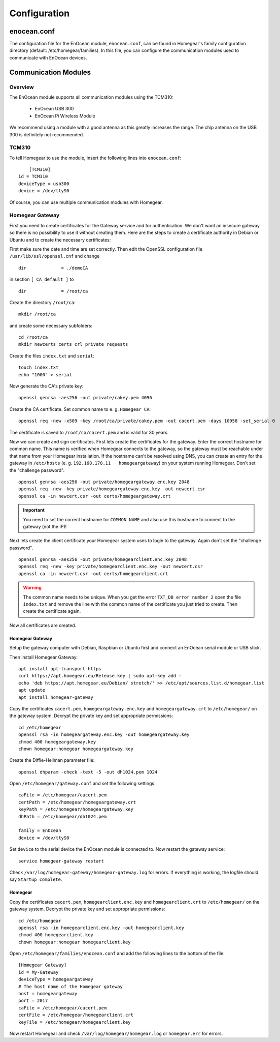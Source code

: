 Configuration
#############

.. highlight:: bash

enocean.conf
************

The configuration file for the EnOcean module, ``enocean.conf``, can be found in Homegear's family configuration directory (default: /etc/homegear/families). In this file, you can configure the communication modules used to communicate with EnOcean devices.


Communication Modules
*********************

Overview
========

The EnOcean module supports all communication modules using the TCM310:

	* EnOcean USB 300
	* EnOcean Pi Wireless Module

We recommend using a module with a good antenna as this greatly increases the range. The chip antenna on the USB 300 is definitely not recommended.


TCM310
======

To tell Homegear to use the module, insert the following lines into ``enocean.conf``::

	[TCM310]
    id = TCM310
    deviceType = usb300
    device = /dev/ttyS0


Of course, you can use multiple communication modules with Homegear.


Homegear Gateway
================

First you need to create certificates for the Gateway service and for authentication. We don't want an insecure gateway so there is no possibility to use it without creating them. Here are the steps to create a certificate authority in Debian or Ubuntu and to create the necessary certificates:

First make sure the date and time are set correctly. Then edit the OpenSSL configuration file ``/usr/lib/ssl/openssl.cnf`` and change ::

    dir             = ./demoCA


in section ``[ CA_default ]`` to ::

    dir             = /root/ca


Create the directory ``/root/ca``::

    mkdir /root/ca


and create some necessary subfolders::

    cd /root/ca
    mkdir newcerts certs crl private requests


Create the files ``index.txt`` and ``serial``::

    touch index.txt
    echo "1000" > serial


Now generate the CA's private key::

    openssl genrsa -aes256 -out private/cakey.pem 4096


Create the CA certificate. Set common name to e. g. ``Homegear CA``::

    openssl req -new -x509 -key /root/ca/private/cakey.pem -out cacert.pem -days 10958 -set_serial 0


The certificate is saved to ``/root/ca/cacert.pem`` and is valid for 30 years.

Now we can create and sign certificates. First lets create the certificates for the gateway. Enter the correct hostname for common name. This name is verified when Homegear connects to the gateway, so the gateway must be reachable under that name from your Homegear installation. If the hostname can't be resolved using DNS, you can create an entry for the gateway in ``/etc/hosts`` (e. g. ``192.168.178.11   homegeargateway``) on your system running Homegear. Don't set the "challenge password". ::

    openssl genrsa -aes256 -out private/homegeargateway.enc.key 2048
    openssl req -new -key private/homegeargateway.enc.key -out newcert.csr
    openssl ca -in newcert.csr -out certs/homegeargateway.crt


.. important:: You need to set the correct hostname for ``COMMON NAME`` and also use this hostname to connect to the gateway (not the IP)!


Next lets create the client certificate your Homegear system uses to login to the gateway. Again don't set the "challenge password". ::

    openssl genrsa -aes256 -out private/homegearclient.enc.key 2048
    openssl req -new -key private/homegearclient.enc.key -out newcert.csr
    openssl ca -in newcert.csr -out certs/homegearclient.crt


.. warning:: The common name needs to be unique. When you get the error ``TXT_DB error number 2`` open the file ``index.txt`` and remove the line with the common name of the certificate you just tried to create. Then create the certificate again.


Now all certificates are created.


Homegear Gateway
----------------

Setup the gateway computer with Debian, Raspbian or Ubuntu first and connect an EnOcean serial module or USB stick.

Then install Homegear Gateway::

    apt install apt-transport-https
    curl https://apt.homegear.eu/Release.key | sudo apt-key add -
    echo 'deb https://apt.homegear.eu/Debian/ stretch/' >> /etc/apt/sources.list.d/homegear.list
    apt update
    apt install homegear-gateway


Copy the certificates ``cacert.pem``, ``homegeargateway.enc.key`` and ``homegeargateway.crt`` to ``/etc/homegear/`` on the gateway system. Decrypt the private key and set appropriate permissions::

    cd /etc/homegear
    openssl rsa -in homegeargateway.enc.key -out homegeargateway.key
    chmod 400 homegeargateway.key
    chown homegear:homegear homegeargateway.key


Create the Diffie-Hellman parameter file::

    openssl dhparam -check -text -5 -out dh1024.pem 1024


Open ``/etc/homegear/gateway.conf`` and set the following settings::

    caFile = /etc/homegear/cacert.pem
    certPath = /etc/homegear/homegeargateway.crt
    keyPath = /etc/homegear/homegeargateway.key
    dhPath = /etc/homegear/dh1024.pem

    family = EnOcean
    device = /dev/ttyS0


Set ``device`` to the serial device the EnOcean module is connected to. Now restart the gateway service::

    service homegear-gateway restart


Check ``/var/log/homegear-gateway/homegear-gateway.log`` for errors. If everything is working, the logfile should say ``Startup complete``.


Homegear
--------

Copy the certificates ``cacert.pem``, ``homegearclient.enc.key`` and ``homegearclient.crt`` to ``/etc/homegear/`` on the gateway system. Decrypt the private key and set appropriate permissions::

    cd /etc/homegear
    openssl rsa -in homegearclient.enc.key -out homegearclient.key
    chmod 400 homegearclient.key
    chown homegear:homegear homegearclient.key


Open ``/etc/homegear/families/enocean.conf`` and add the following lines to the bottom of the file::

    [Homegear Gateway]
    id = My-Gateway
    deviceType = homegeargateway
    # The host name of the Homegear gateway
    host = homegeargateway
    port = 2017
    caFile = /etc/homegear/cacert.pem
    certFile = /etc/homegear/homegearclient.crt
    keyFile = /etc/homegear/homegearclient.key


Now restart Homegear and check ``/var/log/homegear/homegear.log`` or ``homegear.err`` for errors.